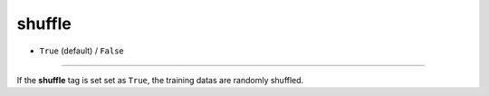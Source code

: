 =======
shuffle
=======

- ``True`` (default) / ``False``

----

If the **shuffle** tag is set set as ``True``, the training datas are randomly shuffled.
